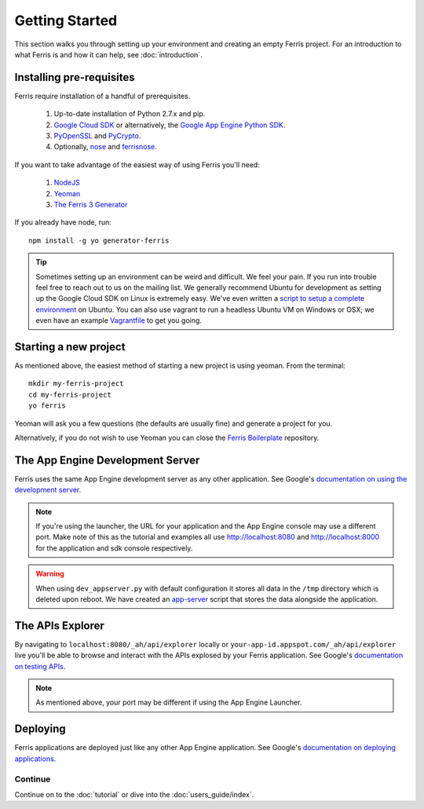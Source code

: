 Getting Started
===============

This section walks you through setting up your environment and creating an empty Ferris project. For an introduction to what Ferris is and how it can help, see :doc:`introduction`.


Installing pre-requisites
-------------------------

Ferris require installation of a handful of prerequisites.

 1. Up-to-date installation of Python 2.7.x and pip.
 2. `Google Cloud SDK <https://developers.google.com/cloud/sdk/>`_ or alternatively, the `Google App Engine Python SDK <https://developers.google.com/appengine/downloads>`_.
 3. `PyOpenSSL <https://pypi.python.org/pypi/pyOpenSSL>`_ and `PyCrypto <https://pypi.python.org/pypi/pycrypto>`_.
 4. Optionally, `nose <https://pypi.python.org/pypi/nose>`_ and `ferrisnose <https://pypi.python.org/pypi/FerrisNose>`_.

If you want to take advantage of the easiest way of using Ferris you'll need:
 
 1. `NodeJS <http://nodejs.org/>`_
 2. `Yeoman <http://yeoman.io/>`_
 3. `The Ferris 3 Generator <https://bitbucket.org/cloudsherpas/ferris-3-generator>`_

If you already have node, run::

    npm install -g yo generator-ferris

.. tip::
    Sometimes setting up an environment can be weird and difficult. We feel your pain. If you run into trouble feel free to reach out to us on the mailing list. We generally recommend Ubuntu for development as setting up the Google Cloud SDK on Linux is extremely easy. We've even written a `script to setup a complete environment <https://bitbucket.org/cloudsherpas/ubuntu-environment-bootstrap>`_ on Ubuntu. You can also use vagrant to run a headless Ubuntu VM on Windows or OSX; we even have an example `Vagrantfile <https://bitbucket.org/cloudsherpas/ubuntu-environment-bootstrap/src/master/Vagrantfile>`_ to get you going. 


Starting a new project
----------------------

As mentioned above, the easiest method of starting a new project is using yeoman. From the terminal::

    mkdir my-ferris-project
    cd my-ferris-project
    yo ferris

Yeoman will ask you a few questions (the defaults are usually fine) and generate a project for you.

Alternatively, if you do not wish to use Yeoman you can close the `Ferris Boilerplate <TODO>`_ repository.

The App Engine Development Server
---------------------------------

Ferris uses the same App Engine development server as any other application. See Google's `documentation on using the development server <https://developers.google.com/appengine/docs/python/tools/devserver#Python_Running_the_development_web_server>`_.

.. note::
    If you're using the launcher, the URL for your application and the App Engine console may use a different port. Make note of this as the tutorial and examples all use http://localhost:8080 and http://localhost:8000 for the application and sdk console respectively. 

.. warning::
    When using ``dev_appserver.py`` with default configuration it stores all data in the ``/tmp`` directory which is deleted upon reboot. We have created an `app-server <https://bitbucket.org/cloudsherpas/ubuntu-environment-bootstrap/src/master/app-server.sh>`_ script that stores the data alongside the application.


The APIs Explorer
-----------------

By navigating to ``localhost:8080/_ah/api/explorer`` locally or ``your-app-id.appspot.com/_ah/api/explorer`` live you'll be able to browse and interact with the APIs explosed by your Ferris application. See Google's `documentation on testing APIs <https://developers.google.com/appengine/docs/python/endpoints/test_deploy>`_.


.. note::
    As mentioned above, your port may be different if using the App Engine Launcher.


Deploying
---------

Ferris applications are deployed just like any other App Engine application. See Google's `documentation on deploying applications <https://developers.google.com/appengine/docs/python/gettingstartedpython27/uploading>`_.


Continue
********

Continue on to the :doc:`tutorial` or dive into the :doc:`users_guide/index`.
